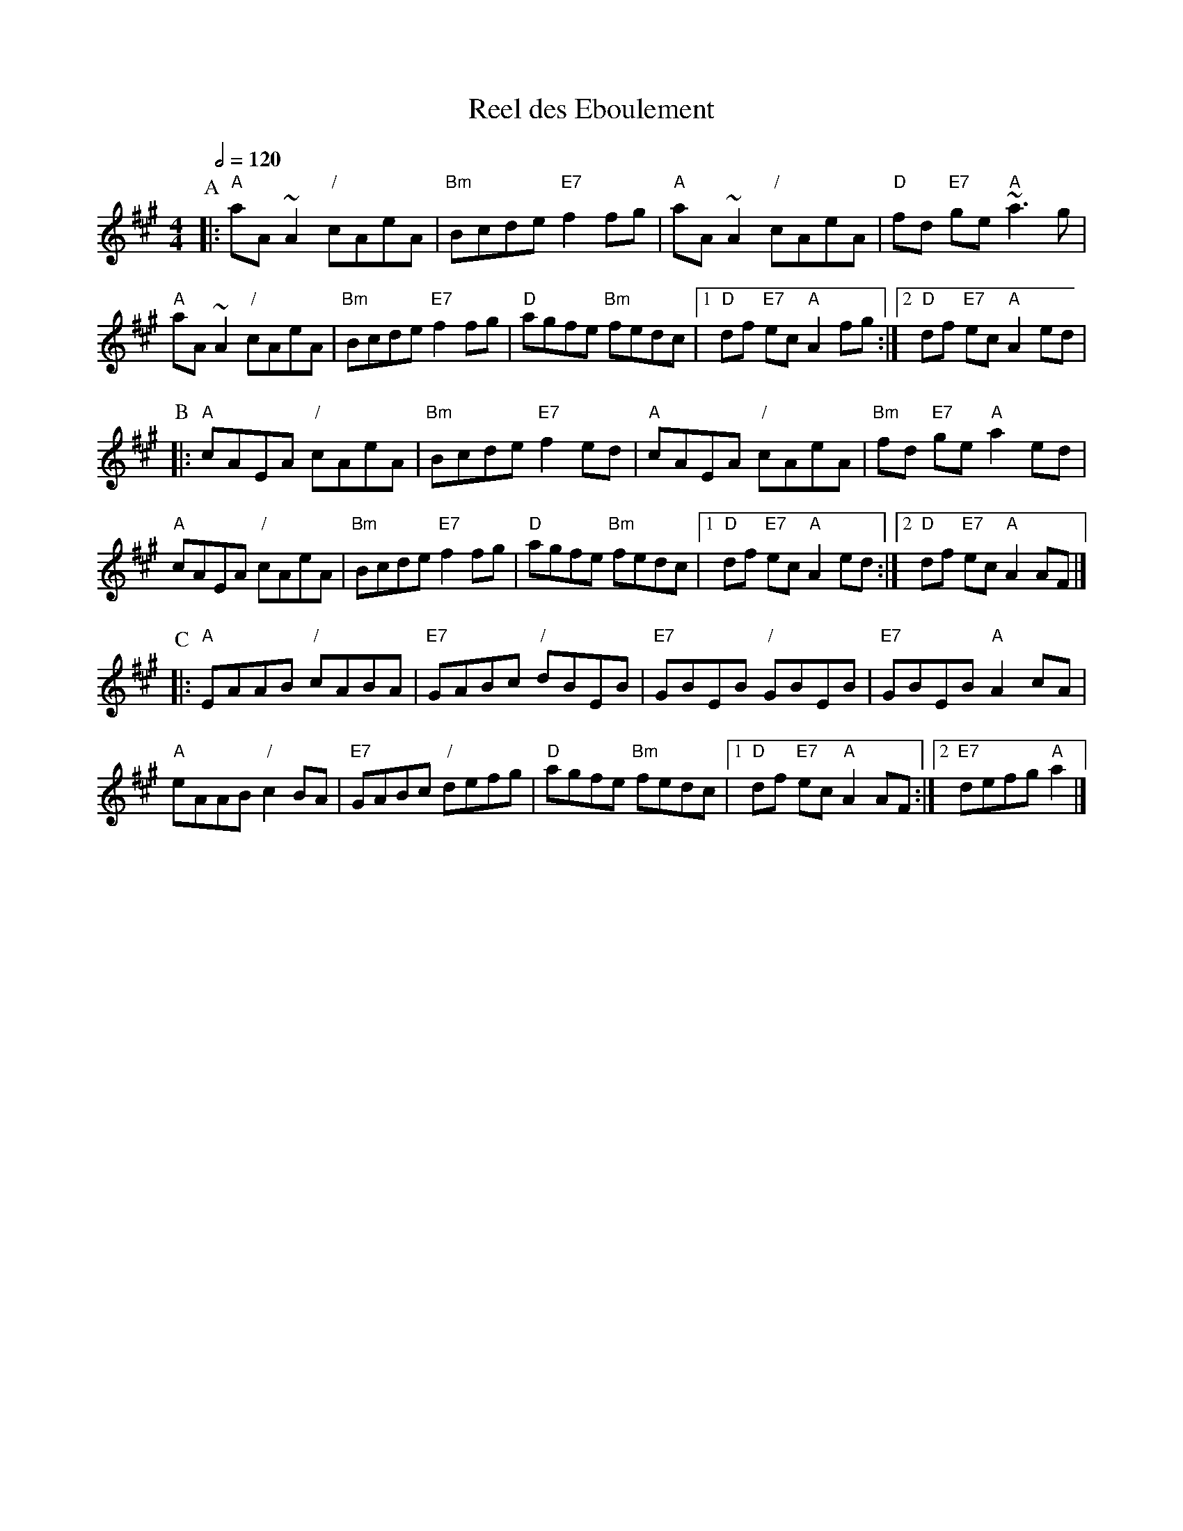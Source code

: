 X:615
T:Reel des Eboulement
S:Colin Hume's website,  colinhume.com  - chords can also be printed below the stave.
Q:1/2=120
M:4/4
L:1/8
K:A
%%MIDI program 41
P:A
|: "A"aA~A2 "/"cAeA | "Bm"Bcde "E7"f2fg | "A"aA~A2 "/"cAeA | "D"fd "E7"ge "A"~a3g |
"A"aA~A2 "/"cAeA | "Bm"Bcde "E7"f2fg | "D"agfe "Bm"fedc |1 "D"df "E7"ec "A"A2fg :|2 "D"df "E7"ec "A"A2ed |
P:B
|: "A"cAEA "/"cAeA | "Bm"Bcde "E7"f2ed | "A"cAEA "/"cAeA | "Bm"fd "E7"ge "A"a2ed |
"A"cAEA "/"cAeA | "Bm"Bcde "E7"f2fg | "D"agfe "Bm"fedc |1 "D"df "E7"ec "A"A2ed :|2 "D"df "E7"ec "A"A2AF |]
P:C
|: "A"EAAB "/"cABA | "E7"GABc "/"dBEB | "E7"GBEB "/"GBEB | "E7"GBEB "A"A2cA |
"A"eAAB "/"c2BA | "E7"GABc "/"defg | "D"agfe "Bm"fedc |1 "D"df "E7"ec "A"A2AF :|2 "E7"defg "A"a2 |]
